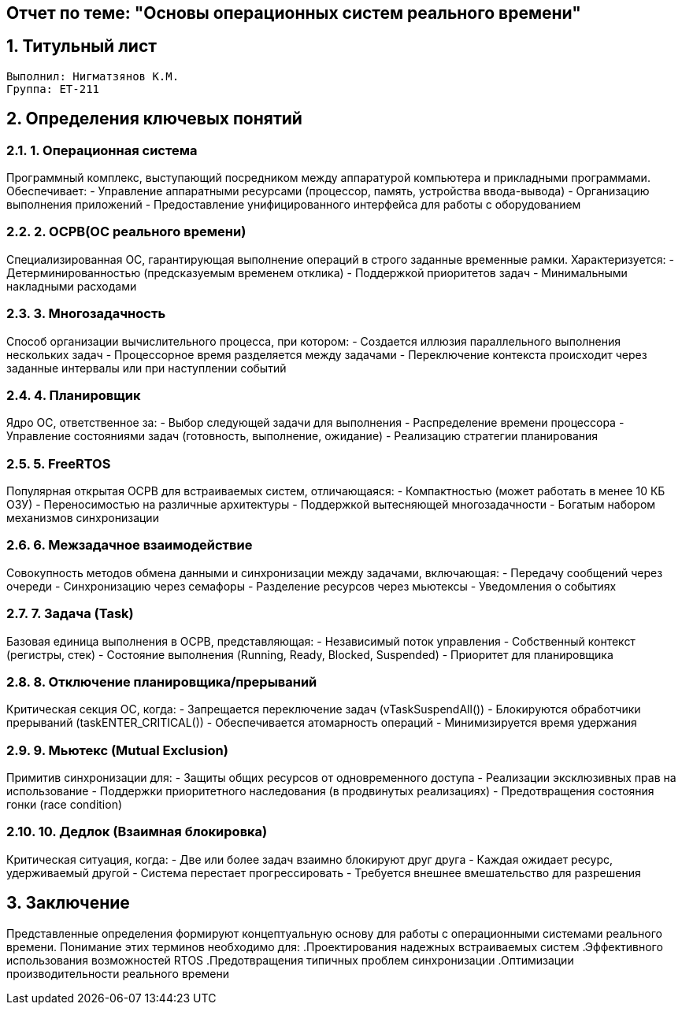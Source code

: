 == Отчет по теме: "Основы операционных систем реального времени"
:author: Нигматзянов К.М.
:group: ЕТ-211
:toc:
:numbered:
:sectnums:
:source-highlighter: coderay
:icons: font

== Титульный лист

[.title]

                                      
                                       
  Выполнил: Нигматзянов К.М.           
  Группа: ЕТ-211                       
                                       
                                       
                                       




== Определения ключевых понятий

=== 1. Операционная система
Программный комплекс, выступающий посредником между аппаратурой компьютера и прикладными программами. Обеспечивает:
- Управление аппаратными ресурсами (процессор, память, устройства ввода-вывода)
- Организацию выполнения приложений
- Предоставление унифицированного интерфейса для работы с оборудованием

=== 2. ОСРВ(ОС реального времени)
Специализированная ОС, гарантирующая выполнение операций в строго заданные временные рамки. Характеризуется:
- Детерминированностью (предсказуемым временем отклика)
- Поддержкой приоритетов задач
- Минимальными накладными расходами

=== 3. Многозадачность
Способ организации вычислительного процесса, при котором:
- Создается иллюзия параллельного выполнения нескольких задач
- Процессорное время разделяется между задачами
- Переключение контекста происходит через заданные интервалы или при наступлении событий

=== 4. Планировщик
Ядро ОС, ответственное за:
- Выбор следующей задачи для выполнения
- Распределение времени процессора
- Управление состояниями задач (готовность, выполнение, ожидание)
- Реализацию стратегии планирования

=== 5. FreeRTOS
Популярная открытая ОСРВ для встраиваемых систем, отличающаяся:
- Компактностью (может работать в менее 10 КБ ОЗУ)
- Переносимостью на различные архитектуры
- Поддержкой вытесняющей многозадачности
- Богатым набором механизмов синхронизации

=== 6. Межзадачное взаимодействие
Совокупность методов обмена данными и синхронизации между задачами, включающая:
- Передачу сообщений через очереди
- Синхронизацию через семафоры
- Разделение ресурсов через мьютексы
- Уведомления о событиях

=== 7. Задача (Task)
Базовая единица выполнения в ОСРВ, представляющая:
- Независимый поток управления
- Собственный контекст (регистры, стек)
- Состояние выполнения (Running, Ready, Blocked, Suspended)
- Приоритет для планировщика

=== 8. Отключение планировщика/прерываний
Критическая секция ОС, когда:
- Запрещается переключение задач (vTaskSuspendAll())
- Блокируются обработчики прерываний (taskENTER_CRITICAL())
- Обеспечивается атомарность операций
- Минимизируется время удержания

=== 9. Мьютекс (Mutual Exclusion)
Примитив синхронизации для:
- Защиты общих ресурсов от одновременного доступа
- Реализации эксклюзивных прав на использование
- Поддержки приоритетного наследования (в продвинутых реализациях)
- Предотвращения состояния гонки (race condition)

=== 10. Дедлок (Взаимная блокировка)
Критическая ситуация, когда:
- Две или более задач взаимно блокируют друг друга
- Каждая ожидает ресурс, удерживаемый другой
- Система перестает прогрессировать
- Требуется внешнее вмешательство для разрешения

== Заключение

Представленные определения формируют концептуальную основу для работы с операционными системами реального времени. Понимание этих терминов необходимо для:
.Проектирования надежных встраиваемых систем
.Эффективного использования возможностей RTOS
.Предотвращения типичных проблем синхронизации
.Оптимизации производительности реального времени

